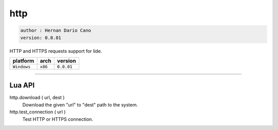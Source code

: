 http
====

.. code-block::

 author : Hernan Dario Cano
 version: 0.0.01
 
HTTP and HTTPS requests support for lide.

===============  ==========  ==============
  platform          arch        version
===============  ==========  ==============
  ``Windows``      ``x86``      ``0.0.01``
===============  ==========  ==============

----------------------------------------------------------------------------------------------------

Lua API
*******

http.download ( url, dest )
	Download the given "url" to "dest" path to the system.

http.test_connection ( url )
	Test HTTP or HTTPS connection.